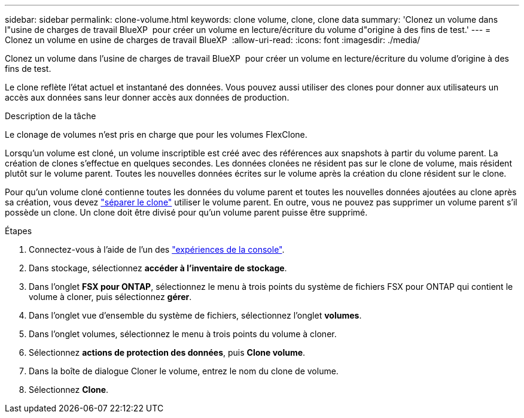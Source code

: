---
sidebar: sidebar 
permalink: clone-volume.html 
keywords: clone volume, clone, clone data 
summary: 'Clonez un volume dans l"usine de charges de travail BlueXP  pour créer un volume en lecture/écriture du volume d"origine à des fins de test.' 
---
= Clonez un volume en usine de charges de travail BlueXP 
:allow-uri-read: 
:icons: font
:imagesdir: ./media/


[role="lead"]
Clonez un volume dans l'usine de charges de travail BlueXP  pour créer un volume en lecture/écriture du volume d'origine à des fins de test.

Le clone reflète l'état actuel et instantané des données. Vous pouvez aussi utiliser des clones pour donner aux utilisateurs un accès aux données sans leur donner accès aux données de production.

.Description de la tâche
Le clonage de volumes n'est pris en charge que pour les volumes FlexClone.

Lorsqu'un volume est cloné, un volume inscriptible est créé avec des références aux snapshots à partir du volume parent. La création de clones s'effectue en quelques secondes. Les données clonées ne résident pas sur le clone de volume, mais résident plutôt sur le volume parent. Toutes les nouvelles données écrites sur le volume après la création du clone résident sur le clone.

Pour qu'un volume cloné contienne toutes les données du volume parent et toutes les nouvelles données ajoutées au clone après sa création, vous devez link:split-cloned-volume.html["séparer le clone"] utiliser le volume parent. En outre, vous ne pouvez pas supprimer un volume parent s'il possède un clone. Un clone doit être divisé pour qu'un volume parent puisse être supprimé.

.Étapes
. Connectez-vous à l'aide de l'un des link:https://docs.netapp.com/us-en/workload-setup-admin/console-experiences.html["expériences de la console"^].
. Dans stockage, sélectionnez *accéder à l'inventaire de stockage*.
. Dans l'onglet *FSX pour ONTAP*, sélectionnez le menu à trois points du système de fichiers FSX pour ONTAP qui contient le volume à cloner, puis sélectionnez *gérer*.
. Dans l'onglet vue d'ensemble du système de fichiers, sélectionnez l'onglet *volumes*.
. Dans l'onglet volumes, sélectionnez le menu à trois points du volume à cloner.
. Sélectionnez *actions de protection des données*, puis *Clone volume*.
. Dans la boîte de dialogue Cloner le volume, entrez le nom du clone de volume.
. Sélectionnez *Clone*.

